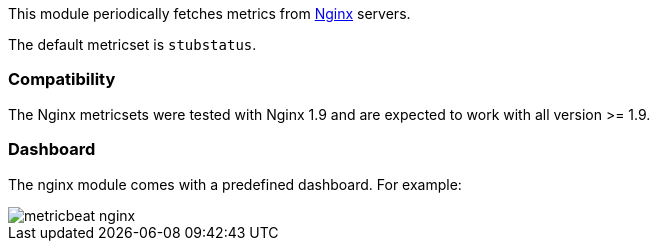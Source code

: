 This module periodically fetches metrics from https://nginx.org/[Nginx] servers.

The default metricset is `stubstatus`.


[float]
=== Compatibility

The Nginx metricsets were tested with Nginx 1.9 and are expected to work with all version
>= 1.9.

[float]
=== Dashboard

The nginx module comes with a predefined dashboard. For example:

image::./images/metricbeat-nginx.png[]
